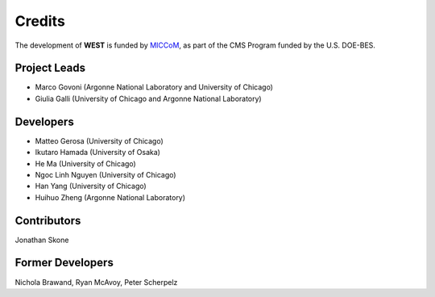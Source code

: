 .. _acknowledge:

Credits
=======

The development of **WEST** is funded by `MICCoM <http://miccom-center.org/>`_, as part of the CMS Program funded by the U.S. DOE-BES. 

Project Leads 
-------------

- Marco Govoni (Argonne National Laboratory and University of Chicago)
- Giulia Galli (University of Chicago and Argonne National Laboratory)

Developers
----------

- Matteo Gerosa (University of Chicago)
- Ikutaro Hamada (University of Osaka)
- He Ma (University of Chicago)
- Ngoc Linh Nguyen (University of Chicago)
- Han Yang (University of Chicago)
- Huihuo Zheng (Argonne National Laboratory)

Contributors
------------

Jonathan Skone 

Former Developers
-----------------

Nichola Brawand, 
Ryan McAvoy, 
Peter Scherpelz

